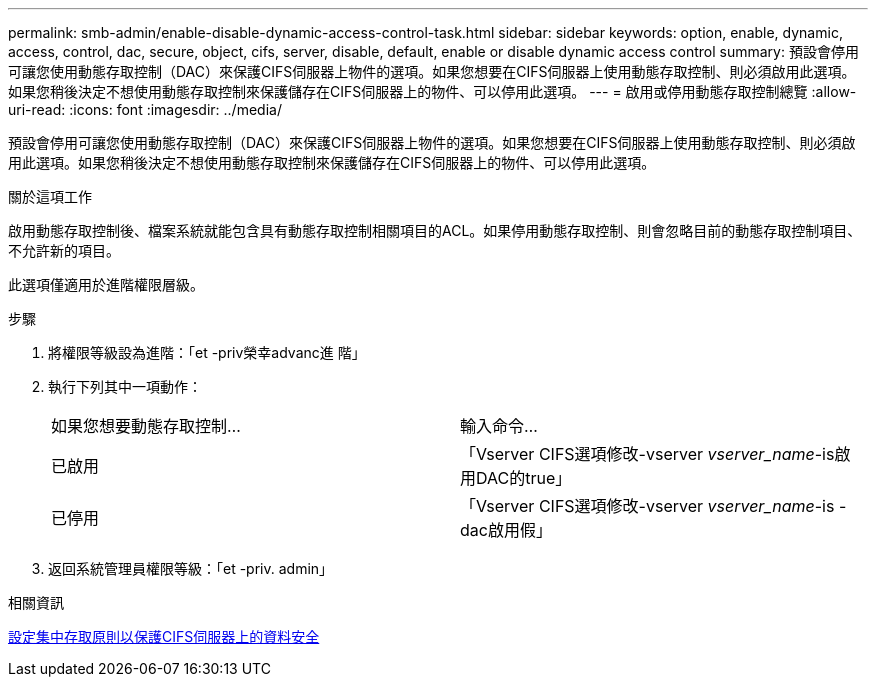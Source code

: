 ---
permalink: smb-admin/enable-disable-dynamic-access-control-task.html 
sidebar: sidebar 
keywords: option, enable, dynamic, access, control, dac, secure, object, cifs, server, disable, default, enable or disable dynamic access control 
summary: 預設會停用可讓您使用動態存取控制（DAC）來保護CIFS伺服器上物件的選項。如果您想要在CIFS伺服器上使用動態存取控制、則必須啟用此選項。如果您稍後決定不想使用動態存取控制來保護儲存在CIFS伺服器上的物件、可以停用此選項。 
---
= 啟用或停用動態存取控制總覽
:allow-uri-read: 
:icons: font
:imagesdir: ../media/


[role="lead"]
預設會停用可讓您使用動態存取控制（DAC）來保護CIFS伺服器上物件的選項。如果您想要在CIFS伺服器上使用動態存取控制、則必須啟用此選項。如果您稍後決定不想使用動態存取控制來保護儲存在CIFS伺服器上的物件、可以停用此選項。

.關於這項工作
啟用動態存取控制後、檔案系統就能包含具有動態存取控制相關項目的ACL。如果停用動態存取控制、則會忽略目前的動態存取控制項目、不允許新的項目。

此選項僅適用於進階權限層級。

.步驟
. 將權限等級設為進階：「et -priv榮幸advanc進 階」
. 執行下列其中一項動作：
+
|===


| 如果您想要動態存取控制... | 輸入命令... 


 a| 
已啟用
 a| 
「Vserver CIFS選項修改-vserver _vserver_name_-is啟用DAC的true」



 a| 
已停用
 a| 
「Vserver CIFS選項修改-vserver _vserver_name_-is - dac啟用假」

|===
. 返回系統管理員權限等級：「et -priv. admin」


.相關資訊
xref:configure-central-access-policies-secure-data-task.adoc[設定集中存取原則以保護CIFS伺服器上的資料安全]
